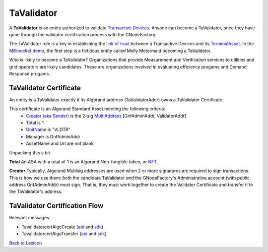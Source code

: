 
TaValidator
============


A **TaValidator** is an entity authorized to validate `Transactive Devices <transactive-device.html>`_.
Anyone can become a TaValidator, once they have gone through the
validator certification process with the GNodeFactory.


The TaValidator role is a key in establishing the `link of trust <ta-deed.html#link-of-trust>`_ between a Transactive Devices
and its `TerminalAsset <terminal-asset.html>`_. In the `Millinocket demo <story>`_, the first step is a fictitious entity called
Molly Metermaid becoming a TaValidator.

.. image:: images/mollymetermaid-actor-artifact-v1.png
   :alt: Molly Metermaid
   :align: left

Who is likely to become a TaValidator? Organizations that provide Measurement and Verification
services to utilities and grid operators are likely candidates. These are organizations involved
in evaluating efficiency progams and Demand Response progams.


.. image:: images/core-actor-triangle-artifact-v1.png
   :alt: Triangle of Validation
   :align: left



TaValidator Certificate
^^^^^^^^^^^^^^^^^^^^^^^^
An entity is a TaValidator exactly if its Algorand address (TaValidatorAddr) owns a TaValidator Certificate.

This certificate is an Algorand Standard Asset meeting the following criteria:
  - `Creator (aka Sender) <https://developer.algorand.org/docs/get-details/transactions/transactions/#sender>`_ is the 2-sig `MultiAddress <https://gridworks.readthedocs.io/en/latest/algo-utils.html#gridworks.algo_utils.MultisigAccount>`_ [GnfAdminAddr, ValidatorAddr]
  - `Total <https://developer.algorand.org/docs/get-details/transactions/transactions/#total>`_ is 1
  - `UnitName <https://developer.algorand.org/docs/get-details/transactions/transactions/#unitname>`_ is "VLDTR"
  - Manager is GnfAdminAddr
  - AssetName and Url are not blank


Unpacking this a bit.

**Total** An ASA with a total of 1 is an Algorand Non-fungible token, or
`NFT <https://www.algorand.foundation/create#:~:text=Non%2Dfungible%20tokens%2C%20or%20NFTs,surface%20of%20what%20is%20possible.>`_.

**Creator** Typically, Algorand Multisig addresses are used when 2 or more signatures are required to sign transactions. This is how
we use them: *both* the candidate TaValidator *and* the GNodeFactory's Administrative account (with public address
GnfAdminAddr) must sign. That is, they must work together to create the Validator Certificate and transfer it
to the TaValidator's address.




TaValidator Certification Flow
^^^^^^^^^^^^^^^^^^^^^^^^^^^^^^^

.. image:: images/validator-cert-flow.png
   :alt: Taalidator Cert Flow
   :align: left


Relevant messages:

- TavalidatorcertAlgoCreate (`api <apis/types.html#tavalidatorcertalgocreate>`_ and `sdk <types/tavalidatorcert-algo-create.html>`_)
- TavalidatorcertAlgoTransfer (`api <apis/types.html#tavalidatorcertalgotransfer>`_ and `sdk <types/tavalidatorcert-algo-transfer.html>`_)

`Back to Lexicon <lexicon.html>`_
